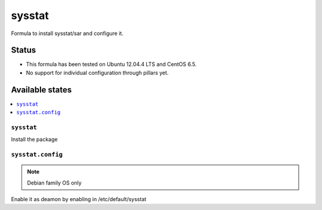 =======
sysstat
=======

Formula to install sysstat/sar and configure it.

Status
======

* This formula has been tested on Ubuntu 12.04.4 LTS and CentOS 6.5.
* No support for individual configuration through pillars yet.

Available states
================

.. contents::
    :local:


``sysstat``
-----------

Install the package


``sysstat.config``
-------------

.. note::
    Debian family OS only

Enable it as deamon by enabling in /etc/default/sysstat
